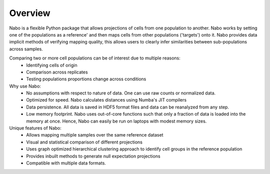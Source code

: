 ========
Overview
========

Nabo is a flexible Python package that allows projections of cells from one population to another. Nabo works by setting one of the populations as a reference' and then maps cells from other populations ('targets') onto it. Nabo provides data implicit methods of verifying mapping quality, this allows users to clearly infer similarities between sub-populations across samples.

Comparing two or more cell populations can be of interest due to multiple reasons:
    * Identifying cells of origin
    * Comparison across replicates
    * Testing populations proportions change across conditions

Why use Nabo:
    * No assumptions with respect to nature of data. One can use raw counts or normalized data.
    * Optimized for speed. Nabo calculates distances using Numba's JIT compilers
    * Data persistence. All data is saved in HDF5 format files and data can be reanalyzed from any step.
    * Low memory footprint. Nabo uses out-of-core functions such that only a fraction of data is loaded into the memory at once. Hence, Nabo can easily be run on laptops with modest memory sizes.

Unique features of Nabo:
    * Allows mapping multiple samples over the same reference dataset
    * Visual and statistical comparison of different projections
    * Uses graph optimized hierarchical clustering approach to identify cell groups in the reference population
    * Provides inbuilt methods to generate null expectation projections
    * Compatible with multiple data formats.
